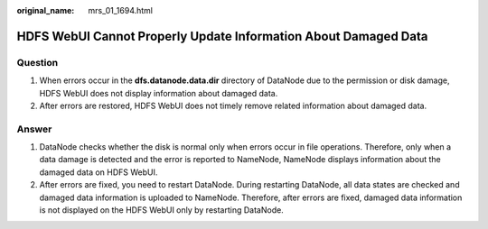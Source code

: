 :original_name: mrs_01_1694.html

.. _mrs_01_1694:

HDFS WebUI Cannot Properly Update Information About Damaged Data
================================================================

Question
--------

#. When errors occur in the **dfs.datanode.data.dir** directory of DataNode due to the permission or disk damage, HDFS WebUI does not display information about damaged data.
#. After errors are restored, HDFS WebUI does not timely remove related information about damaged data.

Answer
------

#. DataNode checks whether the disk is normal only when errors occur in file operations. Therefore, only when a data damage is detected and the error is reported to NameNode, NameNode displays information about the damaged data on HDFS WebUI.
#. After errors are fixed, you need to restart DataNode. During restarting DataNode, all data states are checked and damaged data information is uploaded to NameNode. Therefore, after errors are fixed, damaged data information is not displayed on the HDFS WebUI only by restarting DataNode.

